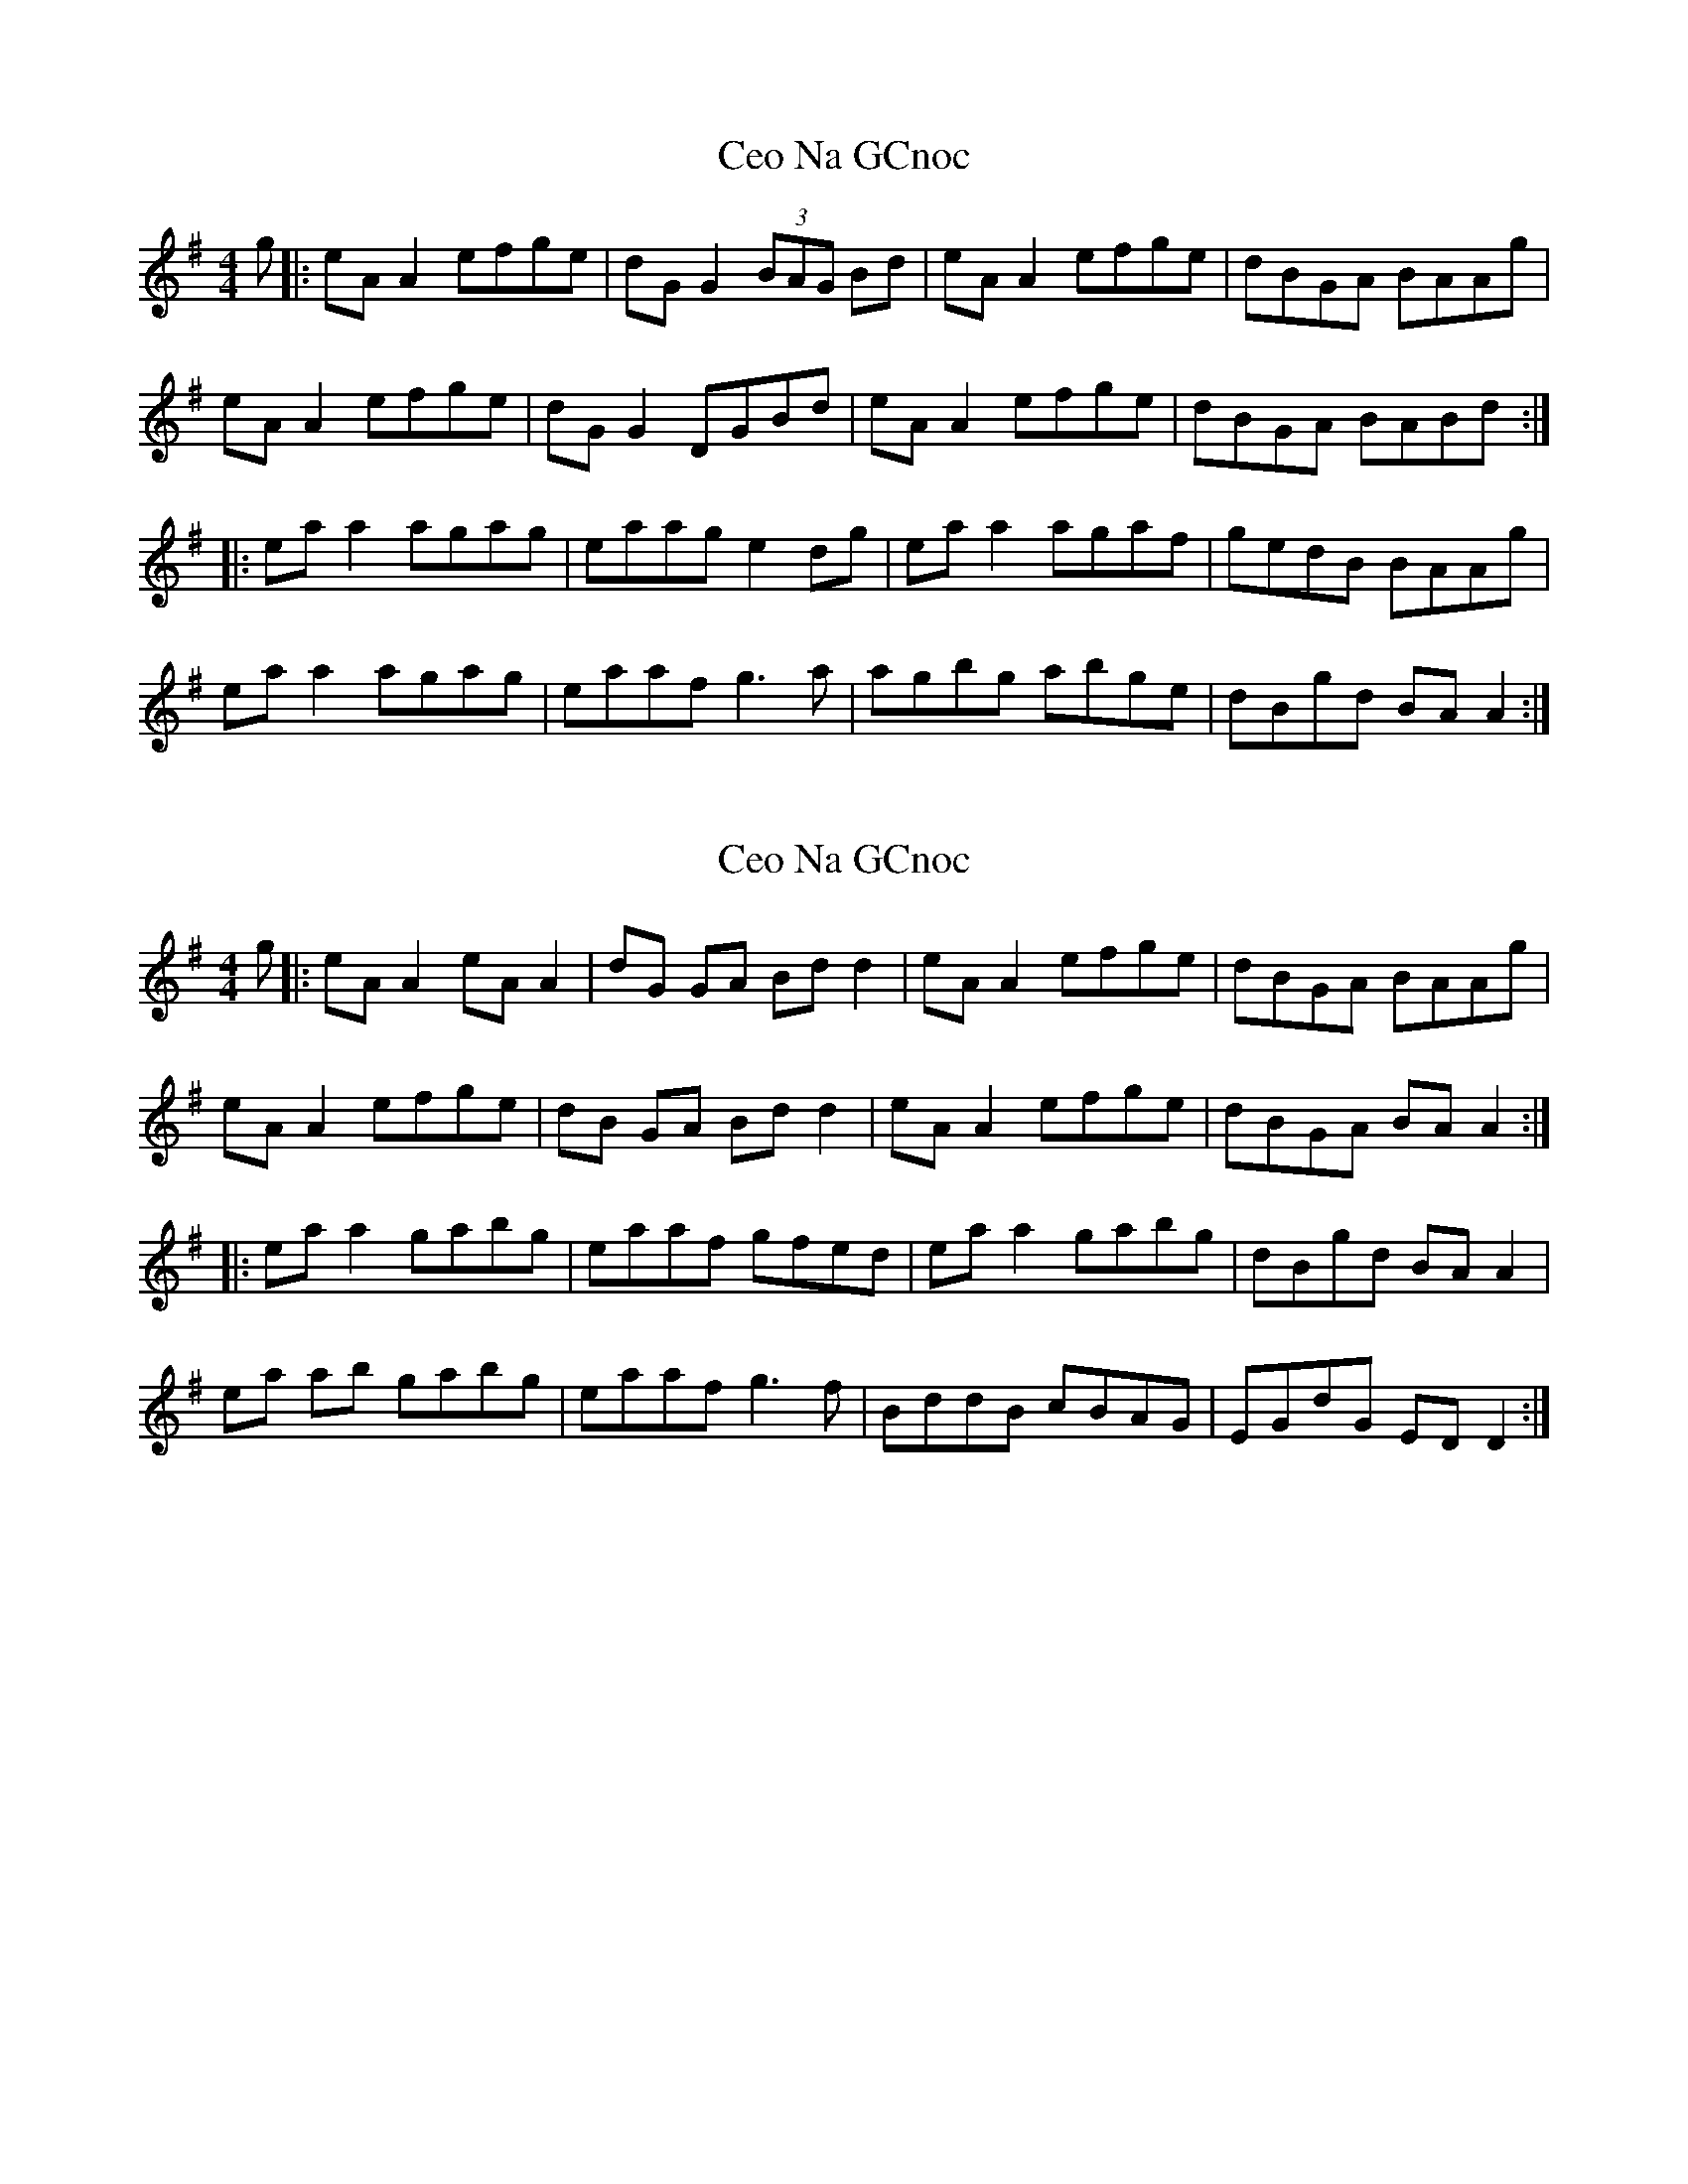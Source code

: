 X: 1
T: Ceo Na GCnoc
Z: JACKB
S: https://thesession.org/tunes/7260#setting7260
R: reel
M: 4/4
L: 1/8
K: Ador
g|: eA A2 efge | dG G2 (3BAG Bd | eA A2 efge | dBGA BAAg |
eA A2 efge | dG G2 DGBd | eA A2 efge | dBGA BABd :|
|:ea a2 agag | eaag e2 dg | ea a2 agaf | gedB BAAg |
ea a2 agag | eaaf g3a | agbg abge | dBgd BA A2 :|
X: 2
T: Ceo Na GCnoc
Z: Thady Quill
S: https://thesession.org/tunes/7260#setting30920
R: reel
M: 4/4
L: 1/8
K: Ador
g|: eA A2 eA A2 | dG GA Bd d2| eA A2 efge | dBGA BAAg |
eA A2 efge | dB GA Bdd2 | eA A2 efge | dBGA BA A2 :|
|:ea a2 gabg | eaaf  gfed | ea a2 gabg | dBgd BA A2 |
ea ab gabg | eaaf g3f| BddB cBAG| EGdG ED D2 :|
